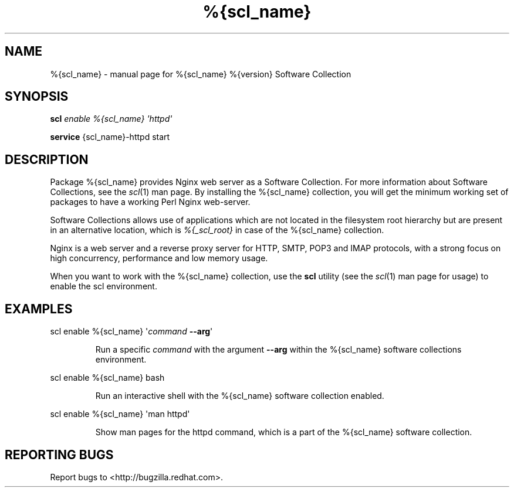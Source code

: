 .TH %{scl_name} "7" "" "%{scl_name} %{version} Software Collection" "User Commands"
.SH NAME
%{scl_name} \- manual page for %{scl_name} %{version} Software Collection
.SH SYNOPSIS
.B scl
\fIenable %{scl_name} \[aq]httpd\[aq]\fR
.PP
.B service
\f%{scl_name}-httpd start\fR
.SH DESCRIPTION
Package %{scl_name} provides Nginx web server as a Software
Collection. For more information about Software Collections,
see the \fIscl\fR(1) man page. By installing the %{scl_name} collection,
you will get the minimum working set of packages to have a working Perl Nginx
web-server.
.PP
Software Collections allows use of applications which are not located
in the filesystem root hierarchy but are present in an alternative
location, which is \fI%{_scl_root}\fR in case of the %{scl_name}
collection.
.PP
Nginx is a web server and a reverse proxy server for HTTP, SMTP, POP3 and
IMAP protocols, with a strong focus on high concurrency, performance and low
memory usage.
.PP
When you want to work with the %{scl_name} collection, use the \fBscl\fR
utility (see the \fIscl\fR(1) man page for usage) to enable the scl
environment.
.SH EXAMPLES
scl enable %{scl_name} \[aq]\fIcommand\fR \fB\-\-arg\fR\[aq]
.IP
Run a specific \fIcommand\fR with the argument \fB\-\-arg\fR within the
%{scl_name} software collections environment.
.PP
scl enable %{scl_name} bash
.IP
Run an interactive shell with the %{scl_name} software collection enabled.
.PP
scl enable %{scl_name} \[aq]man httpd\[aq]
.IP
Show man pages for the httpd command, which is a part of the
%{scl_name} software collection.
.SH "REPORTING BUGS"
Report bugs to <http://bugzilla.redhat.com>.
